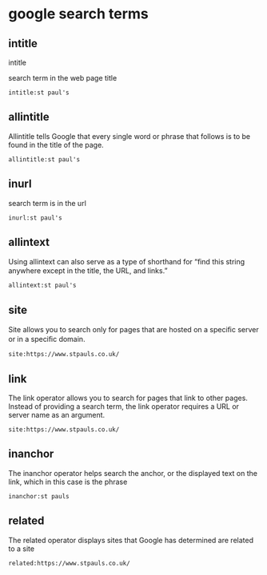 #+STARTUP: content
* google search terms

** intitle

intitle

search term in the web page title

#+begin_example
intitle:st paul's
#+end_example

** allintitle 

Allintitle tells Google that every single word or phrase that
follows is to be found in the title of the page. 

#+begin_example
allintitle:st paul's
#+end_example

** inurl

search term is in the url

#+begin_example
inurl:st paul's
#+end_example

** allintext

Using allintext can also serve as a type of shorthand for “ﬁnd this string anywhere except in the title, the URL, and links.” 

#+begin_example
allintext:st paul's
#+end_example

** site

Site allows you to search only for pages that are hosted on a speciﬁc server or in a speciﬁc domain. 

#+begin_example
site:https://www.stpauls.co.uk/
#+end_example

** link

The link operator allows you to search for pages that link to other pages. Instead of providing a search term, the link operator requires a URL or server name as an argument.

#+begin_example
site:https://www.stpauls.co.uk/
#+end_example

** inanchor

The inanchor operator helps search the anchor, or the displayed text on the link,
which in this case is the phrase

#+begin_example
inanchor:st pauls
#+end_example

** related

The related operator displays sites that Google has determined are related to a site

#+begin_example
related:https://www.stpauls.co.uk/
#+end_example


